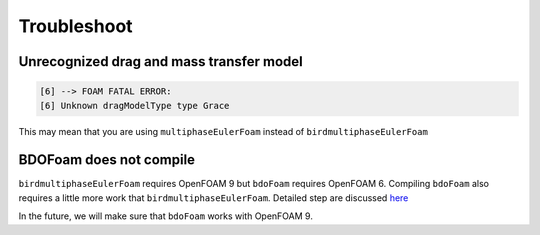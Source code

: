 Troubleshoot
=====


Unrecognized drag and mass transfer model
------------

.. code-block:: console

   [6] --> FOAM FATAL ERROR: 
   [6] Unknown dragModelType type Grace


This may mean that you are using ``multiphaseEulerFoam`` instead of ``birdmultiphaseEulerFoam``



BDOFoam does not compile
------------

``birdmultiphaseEulerFoam`` requires OpenFOAM 9 but ``bdoFoam`` requires OpenFOAM 6. 
Compiling ``bdoFoam`` also requires a little more work that ``birdmultiphaseEulerFoam``.
Detailed step are discussed `here <https://github.com/NREL/BioReactorDesign/issues/32>`_ 

In the future, we will make sure that ``bdoFoam`` works with OpenFOAM 9.
